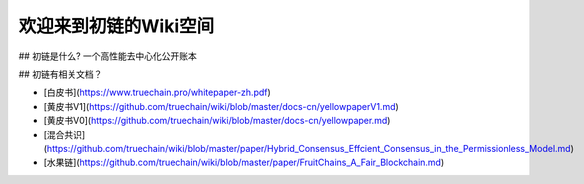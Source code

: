 欢迎来到初链的Wiki空间
==========================================

## 初链是什么?
一个高性能去中心化公开账本

## 初链有相关文档？

* [白皮书](https://www.truechain.pro/whitepaper-zh.pdf) 
* [黄皮书V1](https://github.com/truechain/wiki/blob/master/docs-cn/yellowpaperV1.md)
* [黄皮书V0](https://github.com/truechain/wiki/blob/master/docs-cn/yellowpaper.md)
* [混合共识](https://github.com/truechain/wiki/blob/master/paper/Hybrid_Consensus_Effcient_Consensus_in_the_Permissionless_Model.md)
* [水果链](https://github.com/truechain/wiki/blob/master/paper/FruitChains_A_Fair_Blockchain.md)
